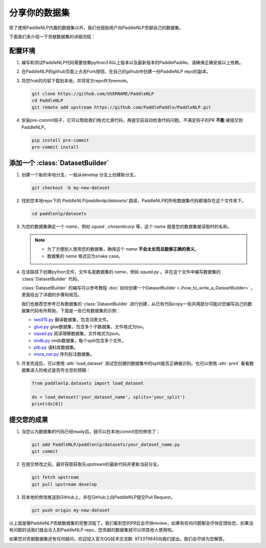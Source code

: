 ========================
分享你的数据集
========================

除了使用PaddleNLP内置的数据集以外，我们也鼓励用户向PaddleNLP贡献自己的数据集。

下面我们来介绍一下贡献数据集的详细流程：

配置环境
---------------

#. 编写和测试PaddleNLP代码需要依赖python3.6以上版本以及最新版本的PaddlePaddle。请确保正确安装以上依赖。
#. 在PaddleNLP的github页面上点击Fork按钮，在自己的github中创建一份PaddleNLP repo的副本。
#. 将您frok的内容下载到本地，并将官方repo作为remote。

   .. code-block::

       git clone https://github.com/USERNAME/PaddleNLP
       cd PaddleNLP
       git remote add upstream https://github.com/PaddlePaddle/PaddleNLP.git

#. 安装pre-commit钩子，它可以帮助我们格式化源代码，再提交前自动检查代码问题。不满足钩子的PR **不能** 被提交到PaddleNLP。

   .. code-block::

       pip install pre-commit
       pre-commit install

添加一个 :class:`DatasetBuilder` 
----------------------------------

#. 创建一个新的本地分支，一般从develop 分支上创建新分支。

   .. code-block::

       git checkout -b my-new-dataset

#. 找到您本地repo下的 `PaddleNLP/paddlenlp/datasets/` 路径，PaddleNLP的所有数据集代码都储存在这个文件夹下。

   .. code-block::

       cd paddlenlp/datasets

#. 为您的数据集确定一个 `name`，例如 `squad` , `chnsenticorp` 等，这个 `name` 就是您的数据集被读取时的名称。
    
   .. note::

       - 为了方便别人使用您的数据集，确保这个 `name` **不会太长而且能够正确的表义**。
       - 数据集的 `name` 格式应为snake case。

#. 在该路径下创建python文件，文件名是数据集的 `name`，例如 `squad.py` 。并在这个文件中编写数据集的 :class:`DatasetBuilder` 代码。

   :class:`DatasetBuilder` 的编写可以参考教程 :doc:`如何创建一个DatasetBuilder <./how_to_write_a_DatasetBuilder>` 。里面给出了详细的步骤和规范。

   我们也推荐您参考已有数据集的 :class:`DatasetBuilder` 进行创建，从已有代码copy一些共用部分可能对您编写自己的数据集代码有所帮助，下面是一些已有数据集的示例：

   -  `iwslt15.py <https://github.com/PaddlePaddle/PaddleNLP/blob/develop/paddlenlp/datasets/iwslt15.py>`__ 翻译数据集，包含词表文件。
   -  `glue.py <https://github.com/PaddlePaddle/PaddleNLP/blob/develop/paddlenlp/datasets/glue.py>`__ glue数据集，包含多个子数据集，文件格式为tsv。
   -  `squad.py <https://github.com/PaddlePaddle/PaddleNLP/blob/develop/paddlenlp/datasets/squad.py>`__ 阅读理解数据集，文件格式为json。
   -  `imdb.py <https://github.com/PaddlePaddle/PaddleNLP/blob/develop/paddlenlp/datasets/imdb.py>`__ imdb数据集，每个split包含多个文件。
   -  `ptb.py <https://github.com/PaddlePaddle/PaddleNLP/blob/develop/paddlenlp/datasets/ptb.py>`__ 语料库数据集。
   -  `msra_ner.py <https://github.com/PaddlePaddle/PaddleNLP/blob/develop/paddlenlp/datasets/msra_ner.py>`__ 序列标注数据集。

#. 开发完成后，可以使用 :attr:`load_dataset` 测试您创建的数据集中的split能否正确被识别。也可以使用 :attr:`print` 看看数据集读入的格式是否符合您的预期：

   .. code-block::

       from paddlenlp.datasets import load_dataset

       ds = load_dataset('your_dataset_name', splits='your_split')
       print(ds[0])

提交您的成果
---------------

#. 当您认为数据集的代码已经ready后，就可以在本地commit您的修改了：
   
   .. code-block::
       
       git add PaddleNLP/paddlenlp/datasets/your_dataset_name.py
       git commit

#. 在提交修改之前，最好获取获取先upstream的最新代码并更新当前分支。

   .. code-block::
       
       git fetch upstream
       git pull upstream develop

#. 将本地的修改推送到GitHub上，并在GitHub上向PaddleNLP提交Pull Request。

   .. code-block::
       
       git push origin my-new-dataset

以上就是像PaddleNLP贡献数据集的完整流程了。我们看到您的PR后会尽快review，如果有任何问题都会尽快反馈给您。如果没有问题的话我们就会合入到PaddleNLP repo，您贡献的数据集就可以供其他人使用啦。

如果您对贡献数据集还有任何疑问，欢迎加入官方QQ技术交流群: 973379845向我们提出。我们会尽快为您解答。